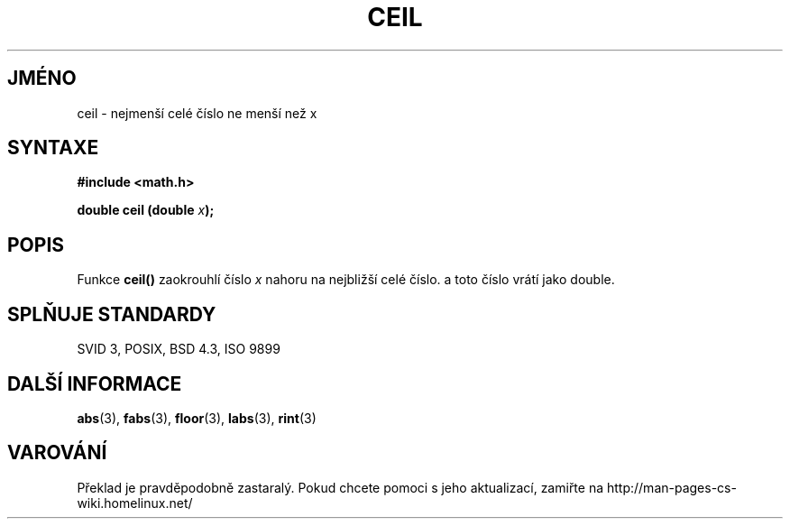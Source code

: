 .TH CEIL 3  "5.ledna 1997" "" "Linux - příručka programátora"
.do hla cs
.do hpf hyphen.cs
.SH JMÉNO
ceil \- nejmenší celé číslo ne menší než x
.SH SYNTAXE
.nf
.B #include <math.h>
.sp
.BI "double ceil (double " x );
.fi
.SH POPIS
Funkce \fBceil()\fP zaokrouhlí číslo \fIx\fP nahoru na nejbližší celé číslo.
a toto číslo vrátí jako double.
.SH SPLŇUJE STANDARDY
SVID 3, POSIX, BSD 4.3, ISO 9899
.SH DALŠÍ INFORMACE
.BR abs "(3), " fabs "(3), " floor "(3), " labs "(3), " rint (3)
.SH VAROVÁNÍ
Překlad je pravděpodobně zastaralý. Pokud chcete pomoci s jeho aktualizací, zamiřte na http://man-pages-cs-wiki.homelinux.net/
